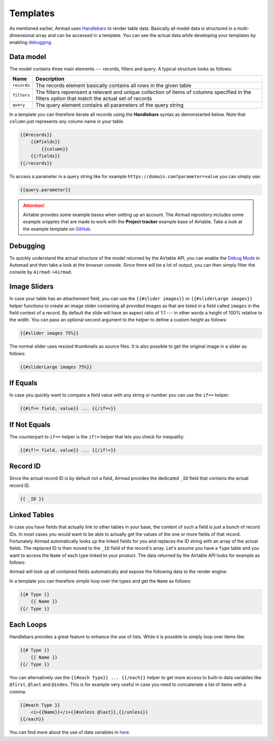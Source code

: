 Templates
=========

As mentioned earlier, Airmad uses `Handlebars <https://github.com/salesforce/handlebars-php#expressions>`_ 
to render table data. Basically all model data is structured in a multi-dimensional array and can be accessed in a template.
You can see the actual data while developing your templates by enabling `debugging`_. 

Data model
----------

The model contains three main elements --- records, filters and query. A typical structure looks as follows:

.. code-block:: php
    :emphasize-lines: 1,14,16

    records
        record
            id
            fields
                column
                column
                ...
        record
            id
            fields
                column
                column
                ...
    filters
        ...
    query 
        ...

==============	===============================================================================
Name			Description
==============	===============================================================================
``records``		The records element basically contains all rows in the given table 
``filters``     The filters reprensent a relevant and unique collection of items of columns   
                specified in the filters option that match the actual set of records 
``query``		The query element contains all parameters of the query string 
==============	===============================================================================

In a template you can therefore iterate all records using the **Handlebars** syntax as demonstarted below.
Note that ``column`` just represents any column name in your table.

.. code-block:: php

    {{#records}}
        {{#fields}}
            {{column}}
        {{/fields}}
    {{/records}}

To access a parameter in a query string like for example ``https://domain.com?parameter=value`` you can simply use:

.. code-block:: php

    {{query.parameter}}

.. attention::

    Airtable provides some example bases when setting up an account. The Airmad repository includes some 
    example snipptes that are made to work with the **Project tracker** example base of Airtable. 
    Take a look at the example template on `GitHub <https://github.com/marcantondahmen/automad-airmad/tree/master/snippets>`_.

Debugging
---------		

To quickly understand the actual structure of the model returned by the Airtable API, you can enable the 
`Debug Mode <https://automad.org/system/debugging>`_ in Automad and then take a look at the browser console.
Since there will be a lot of output, you can then simply filter the console by ``Airmad->Airmad``. 

Image Sliders
-------------

In case your table has an attachement field, you can use the ``{{#slider images}}`` or 
``{{#sliderLarge images}}`` helper functions to create an image slider containing all 
provided images as that are listed in a field called ``images`` in the field context of a record. 
By default the slide will have an aspect ratio of 1:1 --- in other words a height of 100% relative to the width. 
You can pass an optional second argument to the helper to define a custom height as follows:

.. code-block:: php

    {{#slider images 75%}}

The normal slider uses resized thumbnails as source files. 
It is also possible to get the original image in a slider as follows:

.. code-block:: php

    {{#sliderLarge images 75%}}

If Equals
---------

In case you quickly want to compare a field value with any string or number you can use the ``if==`` helper: 

.. code-block:: php

    {{#if== field, value}} ... {{/if==}}

If Not Equals
-------------

The counterpart to ``if==`` helper is the ``if!=`` helper that lets you check for inequality:

.. code-block:: php

    {{#if!= field, value}} ... {{/if!=}}

Record ID
---------

Since the actual record ID is by default not a field, Airmad provides the dedicated ``_ID`` field 
that contains the actual record ID. 

.. code-block:: php

    {{ _ID }}

Linked Tables
-------------

In case you have fields that actually link to other tables in your base, the content of such a field is just a 
bunch of record IDs. In most cases you would want to be able to actually get the values of the one or more 
fields of that record. Fortunately Airmad automatically looks up the linked fields for you and replaces the ID string 
with an array of the actual fields. The replaced ID is then moved to the ``_ID`` field of the record's array. 
Let's assume you have a ``Type`` table and you want to access the ``Name`` of each type linked to your product.
The data returned by the Airtable API looks for example as follows:

.. code-block:: 
   :emphasize-lines: 4,5,6

    {
      "fields": { 
        "Type": [
          "recmD5WiE2GeV3ZIW",
          "recuBUENcDgqnzSww",
          "recj0zpg9qo8M7SeM"
        ]
      }
    }

Airmad will look up all contained fields automatically and expose the following data to the render engine:

.. code-block:: 
   :emphasize-lines: 7,12,17

    {
      "fields": {
        "Type": [
          {
            "Name": "Chair",
            "Product": ["recUtSDeLJ4HQI0uD", "recJcjDC9IN8Vws16"],
            "_ID": "recmD5WiE2GeV3ZIW"
          },
          {
            "Name": "Table",
            "Product": ["recUtSDeLJ4HQI0uD"],
            "_ID": "recuBUENcDgqnzSww"
          },
          {
            "Name": "Carpet",
            "Product": ["recJcjDC9IN8Vws16"],
            "_ID": "recj0zpg9qo8M7SeM"
          }
        ]
      }
    }

In a template you can therefore simple loop over the types and get the ``Name`` as follows:

.. code-block:: php

    {{# Type }}
        {{ Name }}
    {{/ Type }}

Each Loops
----------

Handlebars provides a great feature to enhance the use of lists. While it is possible to simply
loop over items like:

.. code-block:: php

    {{# Type }}
        {{ Name }}
    {{/ Type }}

You can alternatively use the ``{{#each Type}} ... {{/each}}`` helper to get more access to 
built-in data variables like ``@first``, ``@last`` and ``@index``. This is for example very 
useful in case you need to concatenate a list of items with a comma: 

.. code-block:: php

    {{#each Type }}
        <i>{{Name}}</i>{{#unless @last}},{{/unless}}
    {{/each}}

You can find more about the use of data variables in 
`here <https://github.com/salesforce/handlebars-php#data-variables-for-each>`_.
